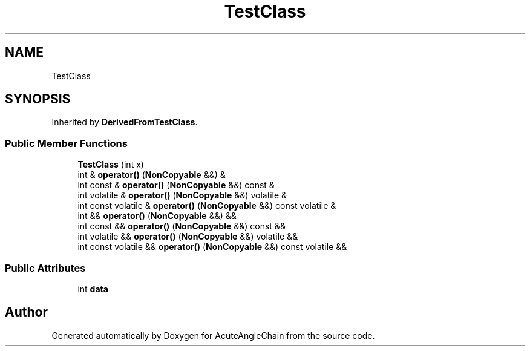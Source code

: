 .TH "TestClass" 3 "Sun Jun 3 2018" "AcuteAngleChain" \" -*- nroff -*-
.ad l
.nh
.SH NAME
TestClass
.SH SYNOPSIS
.br
.PP
.PP
Inherited by \fBDerivedFromTestClass\fP\&.
.SS "Public Member Functions"

.in +1c
.ti -1c
.RI "\fBTestClass\fP (int x)"
.br
.ti -1c
.RI "int & \fBoperator()\fP (\fBNonCopyable\fP &&) &"
.br
.ti -1c
.RI "int const  & \fBoperator()\fP (\fBNonCopyable\fP &&) const &"
.br
.ti -1c
.RI "int volatile & \fBoperator()\fP (\fBNonCopyable\fP &&) volatile &"
.br
.ti -1c
.RI "int const volatile & \fBoperator()\fP (\fBNonCopyable\fP &&) const volatile &"
.br
.ti -1c
.RI "int && \fBoperator()\fP (\fBNonCopyable\fP &&) &&"
.br
.ti -1c
.RI "int const  && \fBoperator()\fP (\fBNonCopyable\fP &&) const &&"
.br
.ti -1c
.RI "int volatile && \fBoperator()\fP (\fBNonCopyable\fP &&) volatile &&"
.br
.ti -1c
.RI "int const volatile && \fBoperator()\fP (\fBNonCopyable\fP &&) const volatile &&"
.br
.in -1c
.SS "Public Attributes"

.in +1c
.ti -1c
.RI "int \fBdata\fP"
.br
.in -1c

.SH "Author"
.PP 
Generated automatically by Doxygen for AcuteAngleChain from the source code\&.

